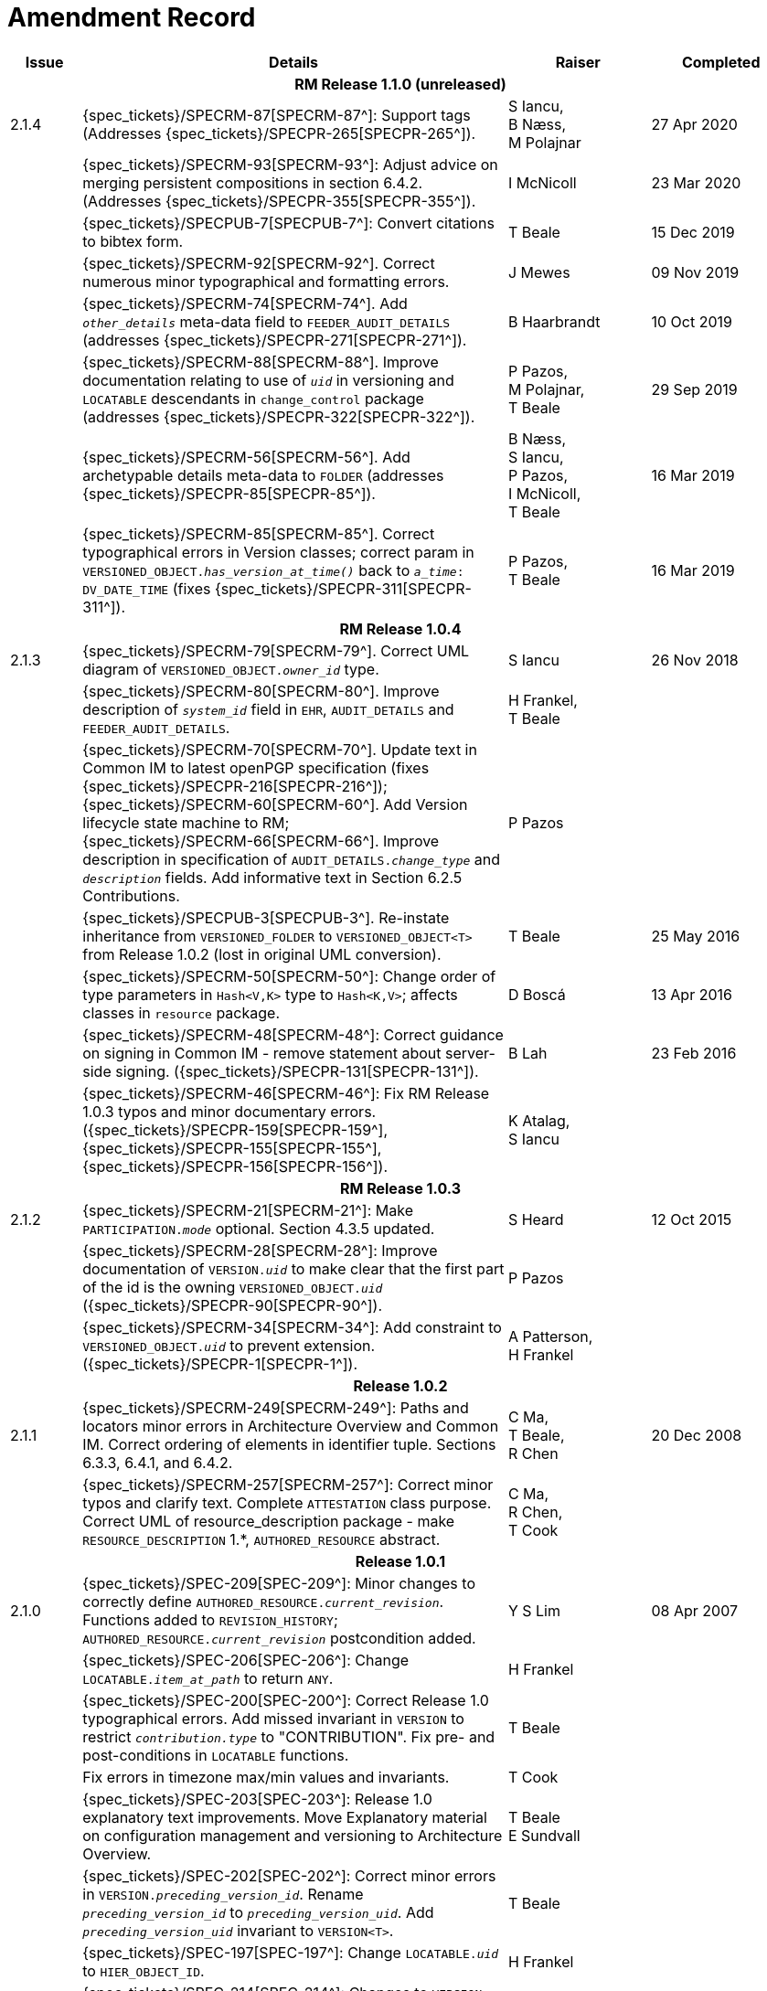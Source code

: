 = Amendment Record

[cols="1,6,2,2", options="header"]
|===
|Issue|Details|Raiser|Completed

4+^h|*RM Release 1.1.0 (unreleased)*

|[[latest_issue]]2.1.4
|{spec_tickets}/SPECRM-87[SPECRM-87^]: Support tags (Addresses {spec_tickets}/SPECPR-265[SPECPR-265^]).
|S Iancu, +
 B Næss, +
 M Polajnar
|[[latest_issue_date]]27 Apr 2020

|
|{spec_tickets}/SPECRM-93[SPECRM-93^]: Adjust advice on merging persistent compositions in section 6.4.2. (Addresses {spec_tickets}/SPECPR-355[SPECPR-355^]).
|I McNicoll
|23 Mar 2020

|
|{spec_tickets}/SPECPUB-7[SPECPUB-7^]: Convert citations to bibtex form.
|T Beale
|15 Dec 2019

|
|{spec_tickets}/SPECRM-92[SPECRM-92^]. Correct numerous minor typographical and formatting errors.
|J Mewes
|09 Nov 2019

|
|{spec_tickets}/SPECRM-74[SPECRM-74^]. Add `_other_details_` meta-data field to `FEEDER_AUDIT_DETAILS` (addresses {spec_tickets}/SPECPR-271[SPECPR-271^]).
|B Haarbrandt
|10 Oct 2019

|
|{spec_tickets}/SPECRM-88[SPECRM-88^]. Improve documentation relating to use of `_uid_` in versioning and `LOCATABLE` descendants in `change_control` package (addresses {spec_tickets}/SPECPR-322[SPECPR-322^]).
|P Pazos, +
 M Polajnar, +
 T Beale
|29 Sep 2019

|
|{spec_tickets}/SPECRM-56[SPECRM-56^]. Add archetypable details meta-data to `FOLDER` (addresses {spec_tickets}/SPECPR-85[SPECPR-85^]).
|B Næss, +
 S Iancu, +
 P Pazos, +
 I McNicoll, +
 T Beale
|16 Mar 2019

|
|{spec_tickets}/SPECRM-85[SPECRM-85^]. Correct typographical errors in Version classes; correct param in `VERSIONED_OBJECT._has_version_at_time()_` back to `_a_time_: DV_DATE_TIME` (fixes {spec_tickets}/SPECPR-311[SPECPR-311^]).
|P Pazos, +
 T Beale
|16 Mar 2019

4+^h|*RM Release 1.0.4*

|2.1.3
|{spec_tickets}/SPECRM-79[SPECRM-79^]. Correct UML diagram of `VERSIONED_OBJECT._owner_id_` type. 
|S Iancu
|26 Nov 2018

|
|{spec_tickets}/SPECRM-80[SPECRM-80^]. Improve description of `_system_id_` field in `EHR`, `AUDIT_DETAILS` and `FEEDER_AUDIT_DETAILS`.
|H Frankel, +
 T Beale
|

|
|{spec_tickets}/SPECRM-70[SPECRM-70^]. Update text in Common IM to latest openPGP specification (fixes {spec_tickets}/SPECPR-216[SPECPR-216^]); +
 {spec_tickets}/SPECRM-60[SPECRM-60^]. Add Version lifecycle state machine to RM; +
 {spec_tickets}/SPECRM-66[SPECRM-66^]. Improve description in specification of `AUDIT_DETAILS._change_type_` and `_description_` fields. Add informative text in Section 6.2.5 Contributions.
|P Pazos
|

|
|{spec_tickets}/SPECPUB-3[SPECPUB-3^]. Re-instate inheritance from `VERSIONED_FOLDER` to `VERSIONED_OBJECT<T>` from Release 1.0.2 (lost in original UML conversion).
|T Beale
|25 May 2016

|
|{spec_tickets}/SPECRM-50[SPECRM-50^]: Change order of type parameters in `Hash<V,K>` type to `Hash<K,V>`; affects classes in `resource` package.
|D Boscá
|13 Apr 2016

|
|{spec_tickets}/SPECRM-48[SPECRM-48^]: Correct guidance on signing in Common IM - remove statement about server-side signing. ({spec_tickets}/SPECPR-131[SPECPR-131^]).
|B Lah
|23 Feb 2016

|
|{spec_tickets}/SPECRM-46[SPECRM-46^]: Fix RM Release 1.0.3 typos and minor documentary errors. ({spec_tickets}/SPECPR-159[SPECPR-159^], {spec_tickets}/SPECPR-155[SPECPR-155^], {spec_tickets}/SPECPR-156[SPECPR-156^]).
|K Atalag, +
 S Iancu
|

4+^h|*RM Release 1.0.3*

|2.1.2
|{spec_tickets}/SPECRM-21[SPECRM-21^]: Make `PARTICIPATION._mode_` optional. Section 4.3.5 updated.
|S Heard
|12 Oct 2015

|
|{spec_tickets}/SPECRM-28[SPECRM-28^]: Improve documentation of `VERSION._uid_` to make clear that the first part of the id is the owning `VERSIONED_OBJECT._uid_` ({spec_tickets}/SPECPR-90[SPECPR-90^]).
|P Pazos
|

|
|{spec_tickets}/SPECRM-34[SPECRM-34^]: Add constraint to `VERSIONED_OBJECT._uid_` to prevent extension. ({spec_tickets}/SPECPR-1[SPECPR-1^]).
|A Patterson, +
 H Frankel
|

4+^h|*Release 1.0.2*

|2.1.1
|{spec_tickets}/SPECRM-249[SPECRM-249^]: Paths and locators minor errors in Architecture Overview and Common IM. Correct ordering of elements in identifier tuple. Sections 6.3.3, 6.4.1, and 6.4.2.
|C Ma, +
 T Beale, +
 R Chen
|20 Dec 2008

|
|{spec_tickets}/SPECRM-257[SPECRM-257^]: Correct minor typos and clarify text. Complete `ATTESTATION` class purpose.  Correct UML of resource_description package - make `RESOURCE_DESCRIPTION` 1.*, `AUTHORED_RESOURCE` abstract.
|C Ma, +
 R Chen, +
 T Cook
|

4+^h|*Release 1.0.1*

|2.1.0
|{spec_tickets}/SPEC-209[SPEC-209^]: Minor changes to correctly define `AUTHORED_RESOURCE._current_revision_`. Functions added to `REVISION_HISTORY`; `AUTHORED_RESOURCE._current_revision_` postcondition added.
|Y S Lim
|08 Apr 2007

|
|{spec_tickets}/SPEC-206[SPEC-206^]: Change `LOCATABLE._item_at_path_` to return `ANY`.
|H Frankel
|

|
|{spec_tickets}/SPEC-200[SPEC-200^]: Correct Release 1.0 typographical errors. Add missed invariant in `VERSION` to restrict `_contribution.type_` to "CONTRIBUTION". Fix pre- and post-conditions in `LOCATABLE` functions.
|T Beale
|

|
|Fix errors in timezone max/min values and invariants.
|T Cook
|

|
|{spec_tickets}/SPEC-203[SPEC-203^]: Release 1.0 explanatory text improvements. Move Explanatory material on configuration management and versioning to Architecture Overview.
|T Beale +
 E Sundvall
|

|
|{spec_tickets}/SPEC-202[SPEC-202^]: Correct minor errors in `VERSION._preceding_version_id_`. Rename `_preceding_version_id_` to `_preceding_version_uid_`. Add `_preceding_version_uid_` invariant to `VERSION<T>`.
|T Beale
|

|
|{spec_tickets}/SPEC-197[SPEC-197^]: Change `LOCATABLE._uid_` to `HIER_OBJECT_ID`.
|H Frankel
|

|
|{spec_tickets}/SPEC-214[SPEC-214^]: Changes to `VERSION` preparatory to EHR Extract upgrade. Added `_lifecycle_state_` to `VERSION<T>`, extra functions on `VERSIONED_OBJECT<T>`. Corrected and added commit functions to `VERSIONED_OBJECT`. Added `ATTESTATION._attested_view_` (conforms to CEN EN13606-1).
|H Frankel +
 S Heard +
 T Beale
|

|
|{spec_tickets}/SPEC-212[SPEC-212^]: Allow `VERSION._data_` to be optional to enable logical deletion.
|T Beale
|

|
|{spec_tickets}/SPEC-130[SPEC-130^]: Correct security details in `LOCATABLE` and `ARCHETYPED` classes. Remove `ARCHETYPED._access_control_`.
|T Beale
|

|
|{spec_tickets}/SPEC-219[SPEC-219^]: Use constants instead of literals to refer to terminology in RM.
|R Chen
|

|
|{spec_tickets}/SPEC-231[SPEC-231^]: Change `RESOURCE_DESCRIPTION`.`_details_` from `List` to `Hash`.
|R Chen
|

|
|{spec_tickets}/SPEC-235[SPEC-235^]: Make attestation-only commit require a Contribution.
|A Patterson
|

|
|{spec_tickets}/SPEC-239[SPEC-239^]: Add common parent type of `OBJECT_VERSION_ID` and `HIER_OBJECT_ID`.
|H Frankel
|

|
|{spec_tickets}/SPEC-243[SPEC-243^]: Add `template_id` to `ARCHETYPED` class.
|T Beale
|

|
|{spec_tickets}/SPEC-244[SPEC-244^]: Separate `LOCATABLE` path functions into `PATHABLE` class.
|T Beale +
 H Frankel
|

|
|{spec_tickets}/SPEC-166[SPEC-166^]: Add viewable form of document to `COMPOSITION`.
|S Heard
|

|
|{spec_tickets}/SPEC-246[SPEC-246^]: Correct openEHR terminology rubrics.
|B Verhees +
 M Forss
|

4+^h|*Release 1.0*

|2.0 
|{spec_tickets}/SPEC-147[SPEC-147^]: Make `DIRECTORY` re-usable. Add new `directory` package.
|R Chen
|02 Feb 2006


|
|{spec_tickets}/SPEC-162[SPEC-162^]. Allow party identifiers when no demographic data.
|S Heard +
 H Frankel
|

|
|{spec_tickets}/SPEC-167[SPEC-167^]. Add `AUTHORED_RESOURCE` class.
|T Beale
|

|
|{spec_tickets}/SPEC-179[SPEC-179^]. Move `AUDIT_DETAILS` to `generic` package; add `REVISION_HISTORY`.
|T Beale
|

|
|{spec_tickets}/SPEC-182[SPEC-182^]: Rationalise `VERSION._lifecycle_state_` and `ATTESTATION._status_`.
|C Ma +
 D Kalra
|

|
|{spec_tickets}/SPEC-65[SPEC-65^]. Add `REVISION_HISTORY` to `change_control` package.
|T Beale
|

|
|{spec_tickets}/SPEC-187[SPEC-187^]: Correct modelling errors in `DIRECTORY` class and rename.
|T Beale
|

|
|{spec_tickets}/SPEC-163[SPEC-163^]: Add identifiers to `FEEDER_AUDIT` for originating and gateway systems.
|H Frankel
|

|
|{spec_tickets}/SPEC-165[SPEC-165^]. Clarify use of `_system_id_` in `FEEDER_AUDIT` and `AUDIT_DETAILS`.
|H Frankel
|

|
|{spec_tickets}/SPEC-190[SPEC-190^]. Rename `VERSION_REPOSITORY` to `VERSIONED_OBJECT`.
|T Beale
|

|
|{spec_tickets}/SPEC-161[SPEC-161^]. Support distributed versioning. Additions to change_control package. Rename `REVISION_HISTORY_ITEM._revision_` to `_version_id_`, and change type to `OBJECT_VERSION_ID`.
|H Frankel, +
 T Beale
|

4+^h|*Release 0.96*

|1.6.2 
|{spec_tickets}/SPEC-159[SPEC-159^]. Improve explanation of use of `ATTESTATION` in change_control package.  
|T Beale 
|10 Jun 2005

4+^h|*Release 0.95*

|1.6.1 
|{spec_tickets}/SPEC-48[SPEC-48^]. Pre-release review of documents. Fixed UML in Fig 8 informal model of version control.
|D Lloyd 
|22 Feb 2005


|1.6 
|{spec_tickets}/SPEC-108[SPEC-108^]. Minor changes to `change_control` package.  
|T Beale
|10 Dec 2004


|
|{spec_tickets}/SPEC-24[SPEC-24^]. Revert `_meaning_` to `STRING` and rename as `archetype_node_id`.
|S Heard +
 T Beale
|

|
|{spec_tickets}/SPEC-97[SPEC-97^]. Correct errors in version diagrams in Common model.
|Ken Thompson
|

|
|{spec_tickets}/SPEC-99[SPEC-99^]. `PARTICIPATION._function_` type in diagram not in sync with spec.
|R Shackel (DSTC)
|

|
|{spec_tickets}/SPEC-116[SPEC-116^]. Add `PARTICIPATION._function_` vocabulary and invariant.
|T Beale
|

|
|{spec_tickets}/SPEC-118[SPEC-118^]. Make package names lower case.  Improve presentation of `identification` section; move some text to Data Types IM document, `basic` package.
|T Beale
|

|
|{spec_tickets}/SPEC-111[SPEC-111^]. Move `identification` Package to `support`.
|DSTC
|

4+^h|*Release 0.9*

|1.5 
|{spec_tickets}/SPEC-80[SPEC-80^]. Remove `ARCHETYPED._concept_` - not needed in data +
 {spec_tickets}/SPEC-81[SPEC-81^]. `LINK` should be unidirectional. +
 {spec_tickets}/SPEC-83[SPEC-83^]. `RELATED_PARTY._party_` should be optional. +
 {spec_tickets}/SPEC-85[SPEC-85^]. `LOCATABLE._synthesised_` not needed. Add vocabulary for `FEEDER_AUDIT._change_type_`. +
 {spec_tickets}/SPEC-86[SPEC-86^]. `LOCATABLE._presentation_` not needed.
|DSTC
|09 Mar 2004


|
|{spec_tickets}/SPEC-91[SPEC-91^]. Correct anomalies in use of `CODE_PHRASE` and `DV_CODED_TEXT`. +
 Changed `PARTICIPATION._mode_`, changed `ATTESTATION._status_`, `RELATED_PARTY._relationship_`, `VERSION_AUDIT._change_type_`, `FEEDER_AUDIT._change_type_` to to `DV_CODED_TEXT`.
|T Beale, +
 S Heard
|

|
|{spec_tickets}/SPEC-94[SPEC-94^]. Add `_lifecycle_` state attribute to `VERSION`; correct `DV_STATE`.
|DSTC
|

|
|*Formally validated using ISE Eiffel 5.4.*
|
|

|1.4.12 
|{spec_tickets}/SPEC-71[SPEC-71^]. Allow version ids to be optional in `TERMINOLOGY_ID`.
|T Beale
|25 Feb 2004


|
|{spec_tickets}/SPEC-44[SPEC-44^]. Add reverse ref from `VERSION_REPOSITORY<T>` to owner object.
|D Lloyd
|

|
|{spec_tickets}/SPEC-63[SPEC-63^]. `ATTESTATION` should have a `_status_` attribute.
|D Kalra
|

|
|{spec_tickets}/SPEC-46[SPEC-46^]. Rename `COORDINATED_TERM` and `DV_CODED_TEXT._definition_`.
|T Beale
|
|1.4.11 
|{spec_tickets}/SPEC-56[SPEC-56^]. References in `common.VERSION` classes should be `OBJECT_REFs`.
|T Beale 
|02 Nov 2003


|1.4.10 
|{spec_tickets}/SPEC-45[SPEC-45^]. Remove `VERSION_REPOSITORY._status_`. 
|D Lloyd, T Beale
|21 Oct 2003

|1.4.9 
|{spec_tickets}/SPEC-25[SPEC-25^]. Allow `ATTESTATIONs` to attest parts of `COMPOSITIONs`.  Change made due to CEN TC/251 joint WGM, Rome, Feb 2003. +
 {spec_tickets}/SPEC-43[SPEC-43^]. Move External package to Common RM and rename to Identification (incorporates {spec_tickets}/SPEC-36[SPEC-36^] - Add `HIER_OBJECT_ID` class, make `OBJECT_ID` class abstract.)
|D Kalra, +
 D Lloyd, +
 T Beale
|09 Oct 2003

|1.4.8 
|{spec_tickets}/SPEC-41[SPEC-41^]. Visually differentiate primitive types in openEHR documents.
|D Lloyd 
|04 Oct 2003

|1.4.7 
|{spec_tickets}/SPEC-13[SPEC-13^]. Rename key classes according to CEN ENV13606.
|S Heard, +
 D Kalra, +
 T Beale
|15 Sep 2003

|1.4.6 
|{spec_tickets}/SPEC-12[SPEC-12^]. Add presentation attribute to `LOCATABLE`. +
 {spec_tickets}/SPEC-27[SPEC-27^]. Move feeder_audit to `LOCATABLE` to be compatible with CEN 13606 revision. Add new class `FEEDER_AUDIT`.
|D Kalra 
|20 Jun 2003

|1.4.5 
|{spec_tickets}/SPEC-20[SPEC-20^]. Move `VERSION._charset_` to `DV_TEXT`, `_territory_` to `TRANSACTION`. Remove `VERSION._language_`.
|A Goodchild 
|10 Jun 2003

|1.4.4 
|{spec_tickets}/SPEC-7[SPEC-7^]. Add `RELATED_PARTY` class to `generic` package. +
 {spec_tickets}/SPEC-17[SPEC-17^]. Renamed `VERSION._parent_version_id_` to `_preceding_version_id_`.
|S Heard, +
 D Kalra
|11 Apr 2003

|1.4.3 
|Major alterations due to {spec_tickets}/SPEC-3[SPEC-3^], {spec_tickets}/SPEC-4[SPEC-4^]. `ARCHETYPED` class no longer inherits from `LOCATABLE`, now related by association. Redesign of Change Control package. Document structure improved. (Formally validated)
|T Beale, +
 Z Tun
|18 Mar 2003

|1.4.2 
|Moved External package to Support RM. Corrected `CONTRIBUTION`.  description to `DV_TEXT`. Made `PARTICIPATION`.`_time_` optional. (Formally validated).
|T Beale 
|25 Feb 2003

|1.4.1 
|Formally validated using ISE Eiffel 5.2. Corrected types of `VERSIONABLE._language_`, `_charset_`, `_territory_`. Added `ARCHETYPED`.`_uid_`: `OBJECT_ID`. Renamed `ARCHETYPE_ID._rm_source_` to `_rm_originator_`, and `_rm_level_` to `_rm_concept_`; added `_archetype_originator_`. Rewrote archetype id section. Changed `PARTICIPATION._mode`_ to `COORDINATED_TERM` & fixed invariant.
|T Beale, +
 D Kalra
|18 Feb 2003

|1.4 
|Changes post CEN WG meeting Rome Feb 2003. Changed `ARCHETYPED._meaning_` from `STRING` to `DV_TEXT`. Added `CONTRIBUTION`.  name invariant. Removed `AUTHORED_VA` and `ACQUIRED_VA` audit types, moved feeder audit to the EHR RM. `VERSIONABLE._code_set_` renamed to `_charset_`. Fixed pre/post condition of `OBJECT_ID._context_id_`, added `OBJECT_ID._has_context_id_`. Changed `TERMINOLOGY_ID` string syntax.
|T Beale, +
 D Kalra, +
 D Lloyd
|8 Feb 2003

|1.3.5 
|Removed segment from archetype_id; corrected inconsistencies in diagrams and class texts.
|Z Tun, +
 T Beale
|3 Jan 2003

|1.3.4 
|Removed inheritance from `VERSIONABLE` to `ARCHETYPED`. 
|T Beale 
|3 Jan 2003

|1.3.3 
|Minor corrections: `OBJECT_ID`; changed syntax of `TERMINOLOGY_ID`. Corrected Fig 6.
|T Beale 
|17 Nov 2002

|1.3.2 
|Added Generic Package; added `PARTICIPATION` and changed and moved `ATTESTATION` class.
|T Beale 
|8 Nov 2002

|1.3.1 
|Removed `EXTERNAL_ID._iso_oid_`. Remodelled `EXTERNAL_ID` into new classes - `OBJECT_REF` and `OBJECT_ID`. Remodelled all change control classes.
|T Beale, +
 D Lloyd, +
 M Darlison, +
 A Goodchild
|22 Oct 2002

|1.3 
|Moved ARCHETYPE_ID.iso_oid to `EXTERNAL_ID`. `DV_LINK` no longer a data type; renamed to `LINK`.
|T Beale 
|22 Oct 2002

|1.2 
|Removed Structure package to own document. Improved CM diagrams.
|T Beale 
|11 Oct 2002

|1.1 
|Removed HCA_ID. Included Spatial package from EHR RM.  Renamed `SPATIAL` to `STRUCTURE`.
|T Beale 
|16 Sep 2002

|1.0 
|Taken from EHR RM. 
|T Beale 
|26 Aug 2002

|===

